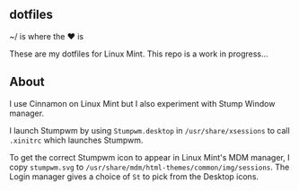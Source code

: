 ** dotfiles

~/ is where the ♥ is

These are my dotfiles for Linux Mint. This repo is a work in progress...

** About
I use Cinnamon on Linux Mint but I also experiment with Stump Window manager.
  
I launch Stumpwm by using =Stumpwm.desktop= in =/usr/share/xsessions= to 
call =.xinitrc= which launches Stumpwm.

To get the correct Stumpwm icon to appear in Linux Mint's MDM manager, I copy
=stumpwm.svg= to =/usr/share/mdm/html-themes/common/img/sessions=. 
The Login manager gives a choice of =St= to pick from the Desktop icons.
